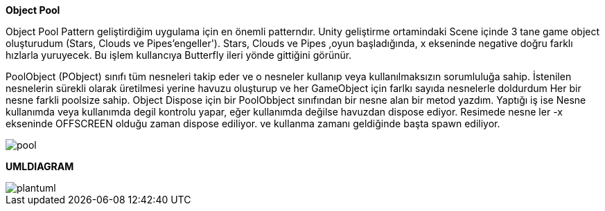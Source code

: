 *Object Pool*

Object Pool Pattern geliştirdiğim uygulama için en önemli patterndır. 
Unity geliştirme ortamindaki Scene içinde 3 tane game object oluşturudum (Stars, Clouds ve Pipes'engeller'). Stars, Clouds ve Pipes ,oyun başladığında, x ekseninde negative doğru farklı hızlarla yuruyecek. Bu işlem kullancıya Butterfly ileri yönde gittiğini görünür.

PoolObject (PObject) sınıfı tüm nesneleri takip eder ve o nesneler kullanıp veya kullanılmaksızın sorumluluğa sahip.
İstenilen nesnelerin sürekli olarak üretilmesi yerine havuzu oluşturup ve her GameObject için farlkı sayıda nesnelerle doldurdum
Her bir nesne farkli poolsize sahip.
Object Dispose için bir PoolObbject sınıfından bir nesne alan bir metod yazdım. Yaptığı iş ise Nesne kullanımda veya kullanımda degil kontrolu yapar, eğer kullanımda değilse havuzdan dispose ediyor.
Resimede nesne ler -x ekseninde  OFFSCREEN olduğu zaman dispose ediliyor. ve kullanma zamanı geldiğinde başta spawn ediliyor.

image::pool.JPG[]

*UMLDIAGRAM*

image::plantuml.png[]

